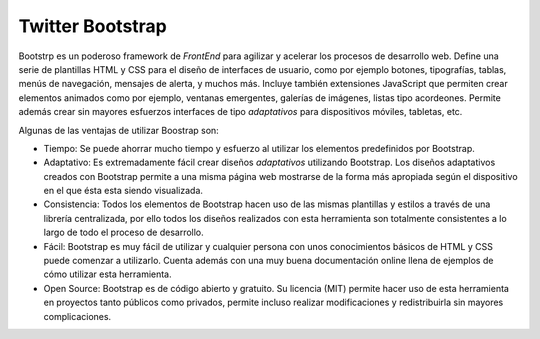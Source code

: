 Twitter Bootstrap
#################

.. image:: /_assets/img/bootstrap_logo.png
   :scale: 50%
   :align: center


Bootstrp es un poderoso framework de *FrontEnd* para agilizar y acelerar los
procesos de desarrollo web. Define una serie de plantillas HTML y CSS para el
diseño de interfaces de usuario, como por ejemplo botones, tipografías, tablas,
menús de navegación, mensajes de alerta, y muchos más. Incluye también
extensiones JavaScript que permiten crear elementos animados como por ejemplo,
ventanas emergentes, galerías de imágenes, listas tipo acordeones. Permite
además crear sin mayores esfuerzos interfaces de tipo *adaptativos* para
dispositivos móviles, tabletas, etc.

Algunas de las ventajas de utilizar Boostrap son:

- Tiempo: Se puede ahorrar mucho tiempo y esfuerzo al utilizar los elementos
  predefinidos por Bootstrap.

- Adaptativo: Es extremadamente fácil crear diseños *adaptativos* utilizando
  Bootstrap. Los diseños adaptativos creados con Bootstrap permite a una misma
  página web mostrarse de la forma más apropiada según el dispositivo en el que
  ésta esta siendo visualizada.

- Consistencia: Todos los elementos de Bootstrap hacen uso de las mismas
  plantillas y estilos a través de una librería centralizada, por ello todos los
  diseños realizados con esta herramienta son totalmente consistentes a lo largo
  de todo el proceso de desarrollo.

- Fácil: Bootstrap es muy fácil de utilizar y cualquier persona con unos
  conocimientos básicos de HTML y CSS puede comenzar a utilizarlo. Cuenta además
  con una muy buena documentación online llena de ejemplos de cómo utilizar esta
  herramienta.

- Open Source: Bootstrap es de código abierto y gratuito. Su licencia (MIT)
  permite hacer uso de esta herramienta en proyectos tanto públicos como
  privados, permite incluso realizar modificaciones y redistribuirla sin mayores
  complicaciones.